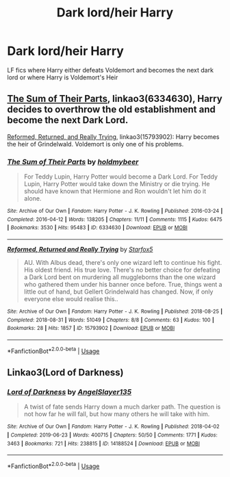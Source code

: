 #+TITLE: Dark lord/heir Harry

* Dark lord/heir Harry
:PROPERTIES:
:Author: camy164
:Score: 1
:DateUnix: 1594755942.0
:DateShort: 2020-Jul-15
:FlairText: Request
:END:
LF fics where Harry either defeats Voldemort and becomes the next dark lord or where Harry is Voldemort's Heir


** [[https://archiveofourown.org/works/6334630/chapters/14514247][The Sum of Their Parts]], linkao3(6334630), Harry decides to overthrow the old establishment and become the next Dark Lord.

[[https://archiveofourown.org/works/15793902/chapters/36753675][Reformed, Returned, and Really Trying]], linkao3(15793902): Harry becomes the heir of Grindelwald. Voldemort is only one of his problems.
:PROPERTIES:
:Author: InquisitorCOC
:Score: 2
:DateUnix: 1594759721.0
:DateShort: 2020-Jul-15
:END:

*** [[https://archiveofourown.org/works/6334630][*/The Sum of Their Parts/*]] by [[https://www.archiveofourown.org/users/holdmybeer/pseuds/holdmybeer][/holdmybeer/]]

#+begin_quote
  For Teddy Lupin, Harry Potter would become a Dark Lord. For Teddy Lupin, Harry Potter would take down the Ministry or die trying. He should have known that Hermione and Ron wouldn't let him do it alone.
#+end_quote

^{/Site/:} ^{Archive} ^{of} ^{Our} ^{Own} ^{*|*} ^{/Fandom/:} ^{Harry} ^{Potter} ^{-} ^{J.} ^{K.} ^{Rowling} ^{*|*} ^{/Published/:} ^{2016-03-24} ^{*|*} ^{/Completed/:} ^{2016-04-12} ^{*|*} ^{/Words/:} ^{138205} ^{*|*} ^{/Chapters/:} ^{11/11} ^{*|*} ^{/Comments/:} ^{1115} ^{*|*} ^{/Kudos/:} ^{6475} ^{*|*} ^{/Bookmarks/:} ^{3530} ^{*|*} ^{/Hits/:} ^{95483} ^{*|*} ^{/ID/:} ^{6334630} ^{*|*} ^{/Download/:} ^{[[https://archiveofourown.org/downloads/6334630/The%20Sum%20of%20Their%20Parts.epub?updated_at=1592199903][EPUB]]} ^{or} ^{[[https://archiveofourown.org/downloads/6334630/The%20Sum%20of%20Their%20Parts.mobi?updated_at=1592199903][MOBI]]}

--------------

[[https://archiveofourown.org/works/15793902][*/Reformed, Returned and Really Trying/*]] by [[https://www.archiveofourown.org/users/Starfox5/pseuds/Starfox5][/Starfox5/]]

#+begin_quote
  AU. With Albus dead, there's only one wizard left to continue his fight. His oldest friend. His true love. There's no better choice for defeating a Dark Lord bent on murdering all muggleborns than the one wizard who gathered them under his banner once before. True, things went a little out of hand, but Gellert Grindelwald has changed. Now, if only everyone else would realise this..
#+end_quote

^{/Site/:} ^{Archive} ^{of} ^{Our} ^{Own} ^{*|*} ^{/Fandom/:} ^{Harry} ^{Potter} ^{-} ^{J.} ^{K.} ^{Rowling} ^{*|*} ^{/Published/:} ^{2018-08-25} ^{*|*} ^{/Completed/:} ^{2018-08-31} ^{*|*} ^{/Words/:} ^{51049} ^{*|*} ^{/Chapters/:} ^{8/8} ^{*|*} ^{/Comments/:} ^{63} ^{*|*} ^{/Kudos/:} ^{100} ^{*|*} ^{/Bookmarks/:} ^{28} ^{*|*} ^{/Hits/:} ^{1857} ^{*|*} ^{/ID/:} ^{15793902} ^{*|*} ^{/Download/:} ^{[[https://archiveofourown.org/downloads/15793902/Reformed%20Returned%20and.epub?updated_at=1558333334][EPUB]]} ^{or} ^{[[https://archiveofourown.org/downloads/15793902/Reformed%20Returned%20and.mobi?updated_at=1558333334][MOBI]]}

--------------

*FanfictionBot*^{2.0.0-beta} | [[https://github.com/tusing/reddit-ffn-bot/wiki/Usage][Usage]]
:PROPERTIES:
:Author: FanfictionBot
:Score: 1
:DateUnix: 1594759759.0
:DateShort: 2020-Jul-15
:END:


** Linkao3(Lord of Darkness)
:PROPERTIES:
:Author: The-Apprentice-Autho
:Score: 1
:DateUnix: 1594767412.0
:DateShort: 2020-Jul-15
:END:

*** [[https://archiveofourown.org/works/14188524][*/Lord of Darkness/*]] by [[https://www.archiveofourown.org/users/AngelSlayer135/pseuds/AngelSlayer135][/AngelSlayer135/]]

#+begin_quote
  A twist of fate sends Harry down a much darker path. The question is not how far he will fall, but how many others he will take with him.
#+end_quote

^{/Site/:} ^{Archive} ^{of} ^{Our} ^{Own} ^{*|*} ^{/Fandom/:} ^{Harry} ^{Potter} ^{-} ^{J.} ^{K.} ^{Rowling} ^{*|*} ^{/Published/:} ^{2018-04-02} ^{*|*} ^{/Completed/:} ^{2019-06-23} ^{*|*} ^{/Words/:} ^{400715} ^{*|*} ^{/Chapters/:} ^{50/50} ^{*|*} ^{/Comments/:} ^{1771} ^{*|*} ^{/Kudos/:} ^{3463} ^{*|*} ^{/Bookmarks/:} ^{721} ^{*|*} ^{/Hits/:} ^{238815} ^{*|*} ^{/ID/:} ^{14188524} ^{*|*} ^{/Download/:} ^{[[https://archiveofourown.org/downloads/14188524/Lord%20of%20Darkness.epub?updated_at=1561483722][EPUB]]} ^{or} ^{[[https://archiveofourown.org/downloads/14188524/Lord%20of%20Darkness.mobi?updated_at=1561483722][MOBI]]}

--------------

*FanfictionBot*^{2.0.0-beta} | [[https://github.com/tusing/reddit-ffn-bot/wiki/Usage][Usage]]
:PROPERTIES:
:Author: FanfictionBot
:Score: 1
:DateUnix: 1594767429.0
:DateShort: 2020-Jul-15
:END:
